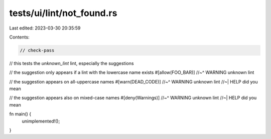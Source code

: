 tests/ui/lint/not_found.rs
==========================

Last edited: 2023-03-30 20:35:59

Contents:

.. code-block:: rs

    // check-pass

// this tests the `unknown_lint` lint, especially the suggestions

// the suggestion only appears if a lint with the lowercase name exists
#[allow(FOO_BAR)]
//~^ WARNING unknown lint

// the suggestion appears on all-uppercase names
#[warn(DEAD_CODE)]
//~^ WARNING unknown lint
//~| HELP did you mean

// the suggestion appears also on mixed-case names
#[deny(Warnings)]
//~^ WARNING unknown lint
//~| HELP did you mean

fn main() {
    unimplemented!();
}


